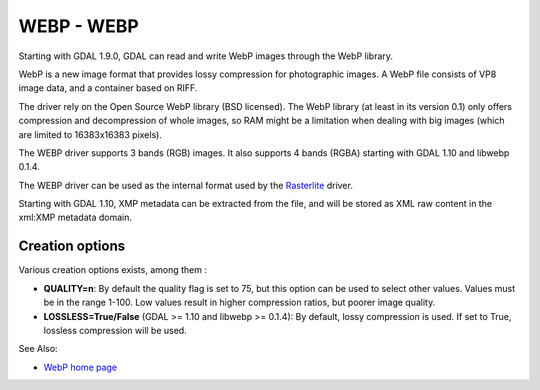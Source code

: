 .. _raster.webp:

WEBP - WEBP
===========

Starting with GDAL 1.9.0, GDAL can read and write WebP images through
the WebP library.

WebP is a new image format that provides lossy compression for
photographic images. A WebP file consists of VP8 image data, and a
container based on RIFF.

The driver rely on the Open Source WebP library (BSD licensed). The WebP
library (at least in its version 0.1) only offers compression and
decompression of whole images, so RAM might be a limitation when dealing
with big images (which are limited to 16383x16383 pixels).

The WEBP driver supports 3 bands (RGB) images. It also supports 4 bands
(RGBA) starting with GDAL 1.10 and libwebp 0.1.4.

The WEBP driver can be used as the internal format used by the
`Rasterlite <frmt_rasterlite.html>`__ driver.

Starting with GDAL 1.10, XMP metadata can be extracted from the file,
and will be stored as XML raw content in the xml:XMP metadata domain.

Creation options
----------------

Various creation options exists, among them :

-  **QUALITY=n**: By default the quality flag is set to 75, but this
   option can be used to select other values. Values must be in the
   range 1-100. Low values result in higher compression ratios, but
   poorer image quality.

-  **LOSSLESS=True/False** (GDAL >= 1.10 and libwebp >= 0.1.4): By
   default, lossy compression is used. If set to True, lossless
   compression will be used.

See Also:

-  `WebP home page <https://developers.google.com/speed/webp/>`__
